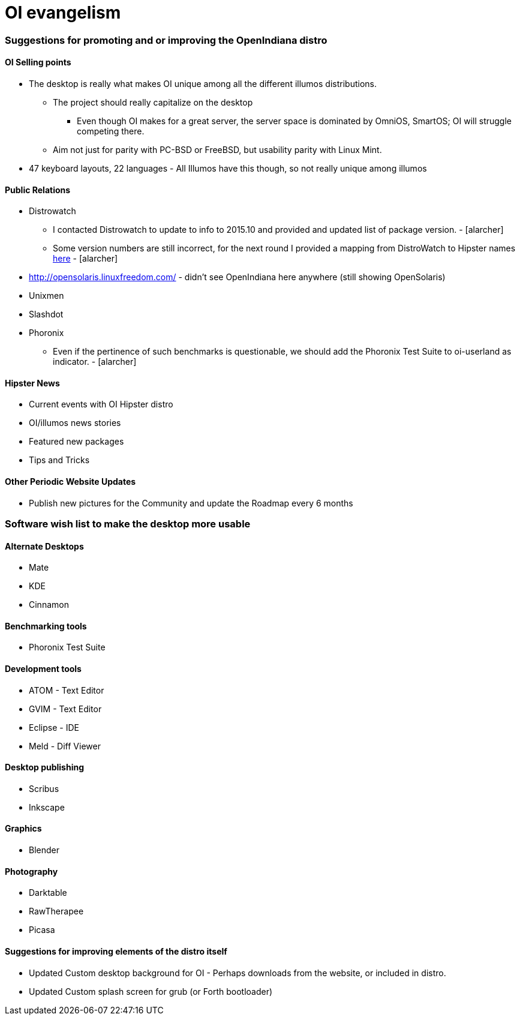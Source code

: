 = OI evangelism

=== Suggestions for promoting and or improving the OpenIndiana distro

==== OI Selling points
* The desktop is really what makes OI unique among all the different illumos distributions. 
** The project should really capitalize on the desktop
*** Even though OI makes for a great server, the server space is dominated by OmniOS, SmartOS; OI will struggle competing there.
** Aim not just for parity with PC-BSD or FreeBSD, but usability parity with Linux Mint.
* 47 keyboard layouts, 22 languages - All Illumos have this though, so not really unique among illumos


==== Public Relations
* Distrowatch
** I contacted Distrowatch to update to info to 2015.10 and provided and updated list of package version. - [alarcher] 
** Some version numbers are still incorrect, for the next round I provided a mapping from DistroWatch to Hipster names http://hub.openindiana.ninja/?q=content/distrowatch-openindiana-hipster-packages[here] - [alarcher]
* http://opensolaris.linuxfreedom.com/ - didn't see OpenIndiana here anywhere (still showing OpenSolaris)
* Unixmen
* Slashdot
* Phoronix
** Even if the pertinence of such benchmarks is questionable, we should add the Phoronix Test Suite to oi-userland as indicator. - [alarcher]

==== Hipster News
* Current events with OI Hipster distro
* OI/illumos news stories
* Featured new packages
* Tips and Tricks

==== Other Periodic Website Updates
* Publish new pictures for the Community and update the Roadmap every 6 months

=== Software wish list to make the desktop more usable

==== Alternate Desktops
* Mate
* KDE
* Cinnamon

==== Benchmarking tools
* Phoronix Test Suite

==== Development tools
* ATOM - Text Editor
* GVIM - Text Editor
* Eclipse - IDE
* Meld - Diff Viewer

==== Desktop publishing
* Scribus
* Inkscape

==== Graphics
* Blender


==== Photography
* Darktable
* RawTherapee
* Picasa

==== Suggestions for improving elements of the distro itself
* Updated Custom desktop background for OI - Perhaps downloads from the website, or included in distro.
* Updated Custom splash screen for grub (or Forth bootloader)

